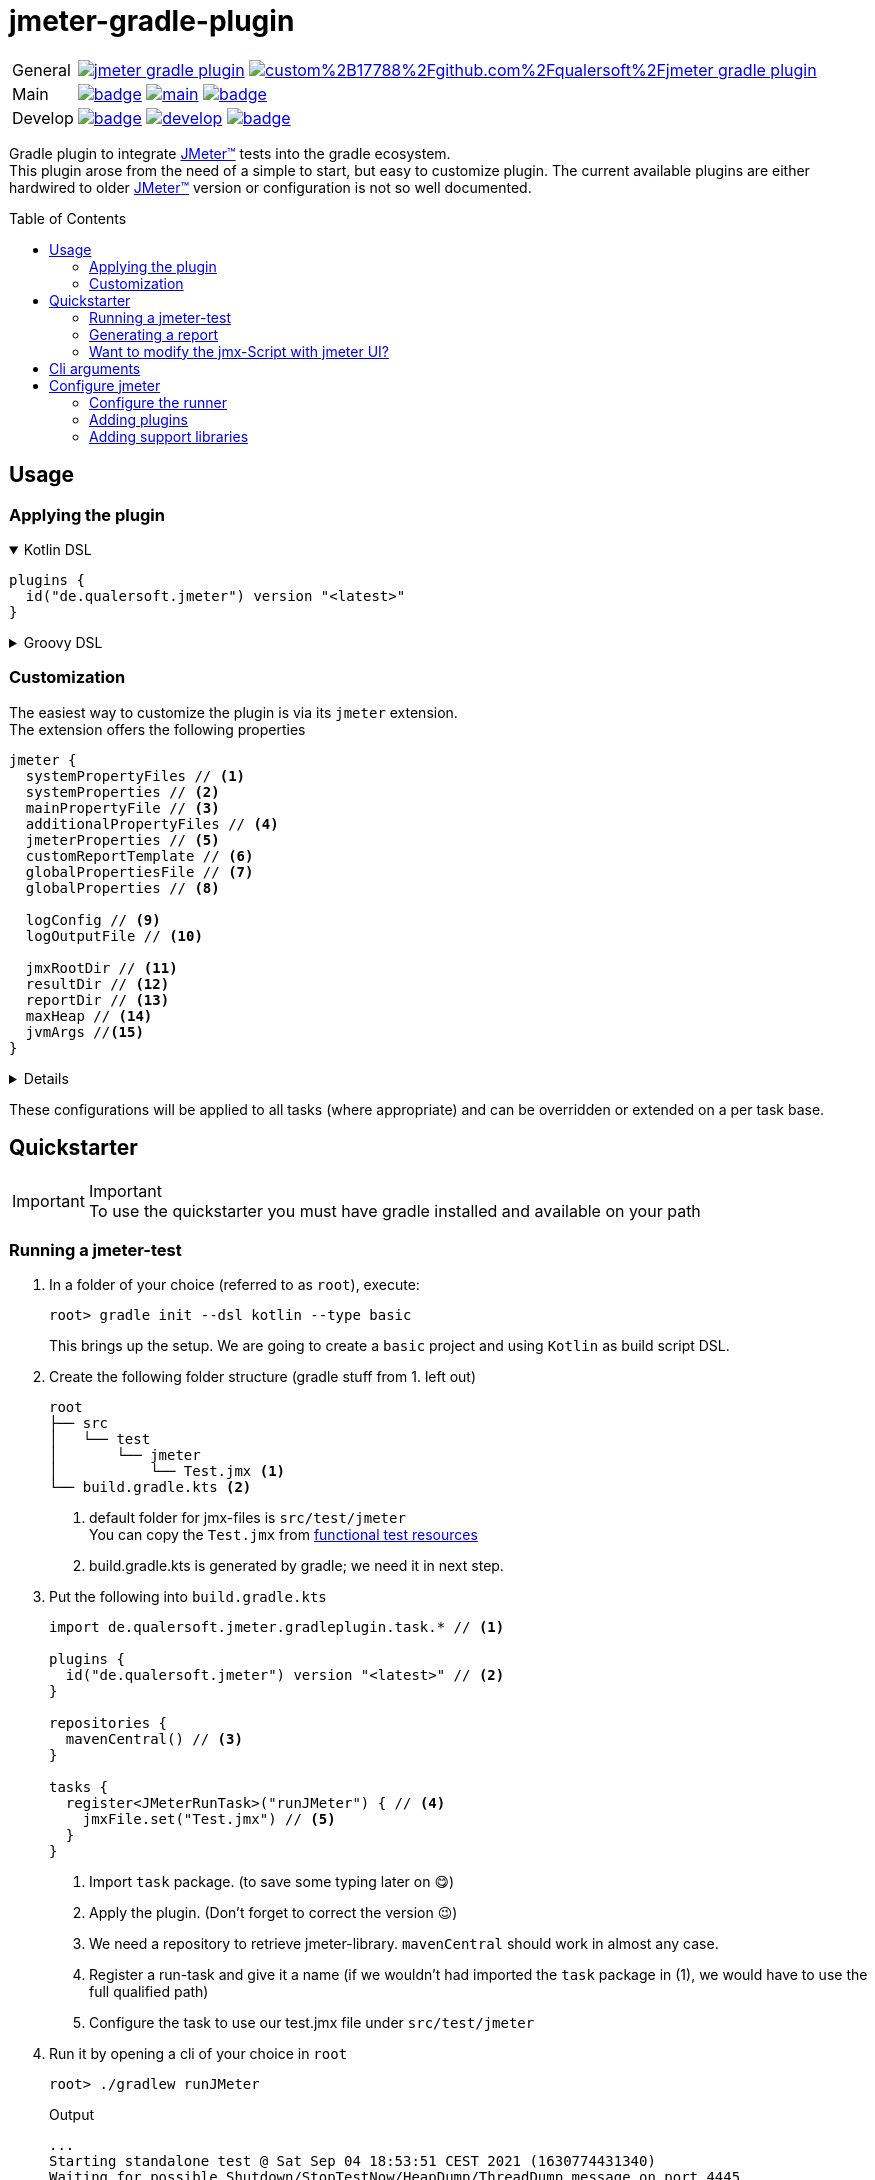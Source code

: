 = jmeter-gradle-plugin
ifdef::env-github[]
:tip-caption: :bulb:
:note-caption: :information_source:
:important-caption: :heavy_exclamation_mark:
:caution-caption: :fire:
:warning-caption: :warning:
endif::[]
ifndef::env-github[]
:icons: font
endif::[]
:jm_tm:     https://jmeter.apache.org/[JMeter(TM),window=_blank]
:jm_cli:    https://jmeter.apache.org/usermanual/get-started.html#override
:gh_rp:     https://github.com/qualersoft/jmeter-gradle-plugin
:toc: preamble

[cols="1,~", frame=none, grid=none]
|===
|General
|image:https://img.shields.io/github/license/qualersoft/jmeter-gradle-plugin[link={gh_rp}/blob/main/LICENSE]
image:https://app.fossa.com/api/projects/custom%2B17788%2Fgithub.com%2Fqualersoft%2Fjmeter-gradle-plugin.svg?type=shield[link=https://app.fossa.com/projects/custom%2B17788%2Fjmeter-gradle-plugin/refs/branch/main/]

|Main
|image:{gh_rp}/actions/workflows/build.yml/badge.svg?branch=main[title="Build status", link={gh_rp}/blob/main/.github/workflows/build.yml]
image:https://www.codefactor.io/repository/github/qualersoft/jmeter-gradle-plugin/badge/main[title="Code quality", link=https://www.codefactor.io/repository/github/qualersoft/jmeter-gradle-plugin/overview/main]
image:https://codecov.io/gh/qualersoft/jmeter-gradle-plugin/branch/main/graph/badge.svg?token=Z5CT2C7LN1[title="Coverage", link=https://app.codecov.io/gh/qualersoft/jmeter-gradle-plugin/branch/main]

|Develop
|image:{gh_rp}/actions/workflows/build.yml/badge.svg?branch=develop[title="Build status", link={gh_rp}/blob/develop/.github/workflows/build.yml]
image:https://www.codefactor.io/repository/github/qualersoft/jmeter-gradle-plugin/badge/develop[title="Code quality", link=https://www.codefactor.io/repository/github/qualersoft/jmeter-gradle-plugin/overview/develop]
image:https://codecov.io/gh/qualersoft/jmeter-gradle-plugin/branch/develop/graph/badge.svg?token=XT7QzRFkaj[title="Coverage", link=https://app.codecov.io/gh/qualersoft/jmeter-gradle-plugin/branch/develop]
|===

Gradle plugin to integrate {jm_tm} tests into the gradle ecosystem. +
This plugin arose from the need of a simple to start, but easy to customize plugin. The current available plugins are either hardwired to older {jm_tm} version or configuration is not so well documented.

== Usage
=== Applying the plugin
.Kotlin DSL
[%collapsible%open]
====
[source,kotlin]
----
plugins {
  id("de.qualersoft.jmeter") version "<latest>"
}
----
====

.Groovy DSL
[%collapsible]
====
[source,groovy]
----
plugins {
  id 'de.qualersoft.jmeter' version '<latest>'
}
----
====

=== Customization
The easiest way to customize the plugin is via its `jmeter` extension. +
The extension offers the following properties
[source,kotlin]
----
jmeter {
  systemPropertyFiles // <.>
  systemProperties // <.>
  mainPropertyFile // <.>
  additionalPropertyFiles // <.>
  jmeterProperties // <.>
  customReportTemplate // <.>
  globalPropertiesFile // <.>
  globalProperties // <.>

  logConfig // <.>
  logOutputFile // <.>

  jmxRootDir // <.>
  resultDir // <.>
  reportDir // <.>
  maxHeap // <.>
  jvmArgs //<.>
}
----
[%collapsible]
====
<1> Additional system property file(s).
<2> Define additional system properties.
<3> The jmeter property file to use.
<4> Additional JMeter property file(s).
<5> Define additional JMeter properties.
<6> Path to a custom report-template folder used by report generator.
<7> Path to a JMeter property file which will be sent to all servers.
<8> Properties which will be sent to remote servers.
<9> Custom log configuration file (currently log4j2) +
Defaults to bundled configuration.
<10> File where jmeter log will be written to. +
Defaults to <buildDir>/logs/jmeter.log
<11> Used to search for jmx files. +
Defaults to src/test/jmeter
<12> Directory to which the jtl-files will be written. +
Defaults to <buildDir>/test-results/jmeter
<13> Root directory where to put the reports +
Defaults to <buildDir>/reports/jmeter
<14> [Optional] Specifies the maximum heap size the JVM process will start with.
<15> [Optional] additional JVM arguments that will be passed to the jvm directly.
====
These configurations will be applied to all tasks (where appropriate) and can be overridden or extended on a per task base.

== Quickstarter
[IMPORTANT,title=Important]
To use the quickstarter you must have gradle installed and available on your path

=== Running a jmeter-test
1. In a folder of your choice (referred to as `root`), execute:
+
[source,shell script]
----
root> gradle init --dsl kotlin --type basic
----
This brings up the setup. We are going to create a `basic` project and using `Kotlin` as build script DSL.
2. Create the following folder structure (gradle stuff from 1. left out)
+
[source]
----
root
├── src
│   └── test
│       └── jmeter
│           └── Test.jmx <.>
└── build.gradle.kts <.>
----
<1> default folder for jmx-files is `src/test/jmeter` +
You can copy the `Test.jmx` from link:./src/functionalTest/resources[functional test resources]
<2> build.gradle.kts is generated by gradle; we need it in next step.
3. Put the following into `build.gradle.kts`
+
[source,kotlin]
----
import de.qualersoft.jmeter.gradleplugin.task.* // <.>

plugins {
  id("de.qualersoft.jmeter") version "<latest>" // <.>
}

repositories {
  mavenCentral() // <.>
}

tasks {
  register<JMeterRunTask>("runJMeter") { // <.>
    jmxFile.set("Test.jmx") // <.>
  }
}
----
<1> Import `task` package. (to save some typing later on 😋)
<2> Apply the plugin. (Don't forget to correct the version 😉)
<3> We need a repository to retrieve jmeter-library. `mavenCentral` should work in almost any case.
<4> Register a run-task and give it a name (if we wouldn't had imported the `task` package in (1), we would have to use the full qualified path)
<5> Configure the task to use our test.jmx file under `src/test/jmeter`
4. Run it by opening a cli of your choice in `root`
+
[source, shell script]
----
root> ./gradlew runJMeter
----
+
[source, shell script,title=Output]
----
...
Starting standalone test @ Sat Sep 04 18:53:51 CEST 2021 (1630774431340)
Waiting for possible Shutdown/StopTestNow/HeapDump/ThreadDump message on port 4445
Warning: Nashorn engine is planned to be removed from a future JDK release
summary =     30 in 00:00:03 =   10,0/s Avg:   206 Min:   108 Max:   345 Err:     2 (6,67%)
Tidying up ...    @ Sat Sep 04 18:53:55 CEST 2021 (1630774435185)
... end of run

BUILD SUCCESSFUL in 15s
1 actionable task: 1 executed
----

👏 Congratulations, you run your first jmeter script with this plugin. +
🎉 4 steps, that's it. Simple, wasn't it?

=== Generating a report
After you successfully run your first jmeter script, you might want to have a report showing some nice carts and stats.

No problem, just:

1. add the following to your `build.gradel.kts` s `task` section
+
[source,kotlin]
----
tasks {
  register<JMeterRunTask>("runJMeter") {
    jmxFile.set("Test.jmx")
  }

  register<JMeterReportTask>("jmeterReport") { // <.>
    jmxFile.set("Test.jmx") // <.>
  }
}
----
<1> registering a `JMeterReportTask` task (remember the include? Now it pays off 😊)
<2> by pointing it to our `jmx` file the plugin knows where to find everything

2. back in CLI run
+
[source, shell script]
----
root> ./gradlew jmeterReport
----
This generates the report under `build/reports/jmeter/Test`
[NOTE,title=Note]
The directory 'Test' is retrieved from the jmx-file's name.

🎉 Voila, just 2 steps to get a report.

Remark that to generate a report, you have to execute the `runJMeter` task before. There are two ways you can get it in one rush.

1. Declare a `dependsOn` in report task
+
[source,kotlin]
----
register<JMeterReportTask>("jmeterReport") {
  jmxFile.set("Test.jmx")
  dependsOn("runJMeter")
}
----
if you now execute `jmeterReport`, `runJMeter` get executed first if required
2. Or let the 'run' task always generate a report with `generateReport` flag
+
[source,kotlin]
----
register<JMeterRunTask>("runTest") {
  jmxFile.set("Test.jmx")
  generateReport = true
}
----
[TIP,title=Tip]
If you are going to rerun the task without cleaning outputs you will get an error because the report already exists. In such cases just enable the `deleteResults` property

=== Want to modify the jmx-Script with jmeter UI?
No problem, just add the following task to your build-script
[source,kotlin]
----
tasks {
  register<JMeterGuiTask>("edit") {
    jmxFile.set("Test.jmx")
  }
}
----
And back to CLI
[source,shell script]
----
root> ./gradlew edit
----
As an alternative, if you don't want to clutter your tasks-section, you can use the `jmeter`-extension
[source,kotlin]
----
jmeter {
  withGuiTask("edit") {
    jmxFile.set("Test.jmx")
  }
}
----

== Cli arguments
All tasks also provide some of their properties through cli-arguments. +
To see what arguments are supported by a task simply run
[source,shell script]
----
root> ./gradlew help --task <taskName> <.>
----
<1> with <taskName> being a JMeter*Task defined in your build script. E.g. our 'runTest' task from above.

== Configure jmeter
As mentioned in the preamble, this plugin is designed to be as flexible as possible. +
By that, the used jmeter runner artifact as well as plugins or libraries aren't hardwired but can be configured.

=== Configure the runner
You can easily configure not only the version but also its coordinates. All this can be done through the `jmeter.tool` property.
[source,kotlin]
----
jmeter {
  tool {
    group // <.>
    name // <.>
    version // <.>
    mainConfigureClosure // <.>
    mainClass // <.>
  }
}
----
[%collapsible]
====
<1> The group-id of the jmeter-runner. +
Defaults to 'org.apache.jmeter'.
<2> The name (artifact-id) of the jmeter-runner. +
Defaults to 'ApacheJMeter'.
<3> the version of the jmeter-runner. +
Defaults to '5.4.1'.
<4> A closure/lambda to configure the dependency any further. +
Will only applied if not `null` (which is the default).
<5> The main class used to execute the jmeter runner. +
Defaults to 'org.apache.jmeter.NewDriver'.
====

=== Adding plugins
Because the runner itself is quite useless without any plugins you can add them with the `jmeterPlugin` dependency handler
[source,kotlin]
----
dependencies {
  jmeterPlugin("org.jmeter:a-plugin:1.2.3") // <.>
}
----
<1> Resolves the 'a-plugin' and puts its artifact into `/lib/ext`, transitive dependencies will be put to `lib` directory.

By default, this plugin includes the following plugins (as they are also default plugins in a normal JMeter installation):
====
"bolt", "components", "core", "ftp", "functions", "http", "java", "jdbc", "jms", "junit", "ldap", "mail", "mongodb", "native", "tcp"
====
[%collapsible, title=Info]
====
At the current time, these plugins are hardwired and cannot be modified. +
(Yeah, I know so much about flexibility... Mea culpa! 😉)
====

=== Adding support libraries
Sometimes you have quite special and reusable code that you wouldn't maintain within JMeter. Or you just want to use an existing libraries functions within JMeter. +
To make them available to JMeter you can use the `jmeterLibrary` dependency handler
[source,kotlin]
----
dependencies {
  jmeterLibrary("org.apache.commons:commons-csv:1.9.0") // <.>
}
----
<1> Resolves the 'commons-csv' artifact and puts its artifact, and all its transitive dependencies, under `/lib` directory.

[CAUTION,title=Internal only]
====
Within an IDE with autocomplete, you may also notice the `jmeterRunner` dependency handler. This is for internal use only! Please use the respective `jmeter.tool` properties to configure the runner.
====
